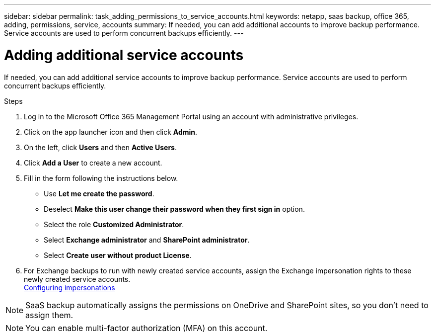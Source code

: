 ---
sidebar: sidebar
permalink: task_adding_permissions_to_service_accounts.html
keywords: netapp, saas backup, office 365, adding, permissions, service, accounts
summary: If needed, you can add additional accounts to improve backup performance. Service accounts are used to perform concurrent backups efficiently.
---

= Adding additional service accounts
:toc: macro
:toclevels: 1
:hardbreaks:
:nofooter:
:icons: font
:linkattrs:
:imagesdir: ./media/

[.lead]
If needed, you can add additional service accounts to improve backup performance. Service accounts are used to perform concurrent backups efficiently.

.Steps

. Log in to the Microsoft Office 365 Management Portal using an account with administrative privileges.
. Click on the app launcher icon and then click *Admin*.
. On the left, click *Users* and then *Active Users*.
. Click *Add a User* to create a new account.
. Fill in the form following the instructions below.
* Use *Let me create the password*.
* Deselect *Make this user change their password when they first sign in* option.
* Select the role *Customized Administrator*.
* Select *Exchange administrator* and *SharePoint administrator*.
* Select *Create user without product License*.
+
.	For Exchange backups to run with newly created service accounts, assign the Exchange impersonation rights to these newly created service accounts.
link:task_configuring_impersonation.html[Configuring impersonations]

NOTE: SaaS backup automatically assigns the permissions on OneDrive and SharePoint sites, so you don't need to assign them.

NOTE: You can enable multi-factor authorization (MFA) on this account.
